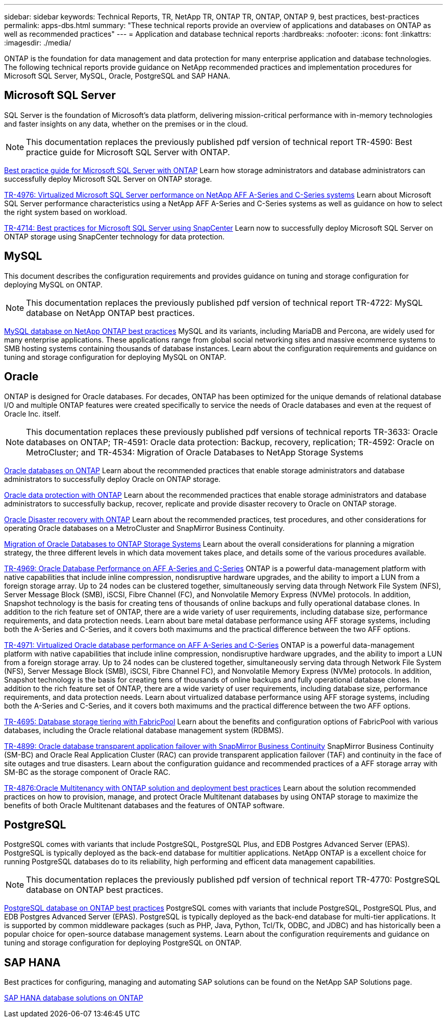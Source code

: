 ---
sidebar: sidebar
keywords: Technical Reports, TR, NetApp TR, ONTAP TR, ONTAP, ONTAP 9, best practices, best-practices
permalink: apps-dbs.html
summary: "These technical reports provide an overview of applications and databases on ONTAP as well as recommended practices"
---
= Application and database technical reports
:hardbreaks:
:nofooter:
:icons: font
:linkattrs:
:imagesdir: ./media/

[.lead]
ONTAP is the foundation for data management and data protection for many enterprise application and database technologies. The following technical reports provide guidance on NetApp recommended practices and implementation procedures for Microsoft SQL Server, MySQL, Oracle, PostgreSQL and SAP HANA.

== Microsoft SQL Server
SQL Server is the foundation of Microsoft's data platform, delivering mission-critical performance with in-memory technologies and faster insights on any data, whether on the premises or in the cloud.

[NOTE]
This documentation replaces the previously published pdf version of technical report TR-4590: Best practice guide for Microsoft SQL Server with ONTAP.

link:https://docs.netapp.com/us-en/ontap-apps-dbs/mssql/overview.html[Best practice guide for Microsoft SQL Server with ONTAP]
Learn how storage administrators and database administrators can successfully deploy Microsoft SQL Server on ONTAP storage.

link:https://www.netapp.com/pdf.html?item=/media/88704-tr-4976-virtualized-microsoft-sql-server-performance-on-netapp-aff-a-series-and-c-series.pdf[TR-4976: Virtualized Microsoft SQL Server performance on NetApp AFF A-Series and C-Series systems^]
Learn about Microsoft SQL Server performance characteristics using a NetApp AFF A-Series and C-Series systems as well as guidance on how to select the right system based on workload. 

link:https://www.netapp.com/pdf.html?item=/media/12400-tr4714.pdf[TR-4714: Best practices for Microsoft SQL Server using SnapCenter^]
Learn now to successfully deploy Microsoft SQL Server on ONTAP storage using SnapCenter technology for data protection.

== MySQL
This document describes the configuration requirements and provides guidance on tuning and storage configuration for deploying MySQL on ONTAP.

[NOTE]
This documentation replaces the previously published pdf version of technical report TR-4722: MySQL database on NetApp ONTAP best practices.

link:https://docs.netapp.com/us-en/ontap-apps-dbs/mysql/overview.html[MySQL database on NetApp ONTAP best practices]
MySQL and its variants, including MariaDB and Percona, are widely used for many enterprise applications. These applications range from global social networking sites and massive ecommerce systems to SMB hosting systems containing thousands of database instances. Learn about the configuration requirements and guidance on tuning and storage configuration for deploying MySQL on ONTAP.

== Oracle
ONTAP is designed for Oracle databases. For decades, ONTAP has been optimized for the unique demands of relational database I/O and multiple ONTAP features were created specifically to service the needs of Oracle databases and even at the request of Oracle Inc. itself.

[NOTE]
This documentation replaces these previously published pdf versions of technical reports TR-3633: Oracle databases on ONTAP; TR-4591: Oracle data protection: Backup, recovery, replication; TR-4592: Oracle on MetroCluster; and TR-4534: Migration of Oracle Databases to NetApp Storage Systems

link:https://docs.netapp.com/us-en/ontap-apps-dbs/oracle/overview.html[Oracle databases on ONTAP]
Learn about the recommended practices that enable storage administrators and database administrators to successfully deploy Oracle on ONTAP storage.

link:https://docs.netapp.com/us-en/ontap-apps-dbs/oracle/dp/oracle-data-protection-introduction.html[Oracle data protection with ONTAP]
Learn about the recommended practices that enable storage administrators and database administrators to successfully backup, recover, replicate and provide disaster recovery to Oracle on ONTAP storage.

link:https://docs.netapp.com/us-en/ontap-apps-dbs/oracle/dr/oracle-dr-overview.html[Oracle Disaster recovery with ONTAP]
Learn about the recommended practices, test procedures, and other considerations for operating Oracle databases on a MetroCluster and SnapMirror Business Continuity. 

link:https://docs.netapp.com/us-en/ontap-apps-dbs/oracle/migration/oracle-migration-overview.html[Migration of Oracle Databases to ONTAP Storage Systems]
Learn about the overall considerations for planning a migration strategy, the three different levels in which data movement takes place, and details some of the various procedures available.

link:https://www.netapp.com/pdf.html?item=/media/85630-tr-4969.pdf[TR-4969: Oracle Database Performance on AFF A-Series and C-Series^]
ONTAP is a powerful data-management platform with native capabilities that include inline compression, nondisruptive hardware upgrades, and the ability to import a LUN from a foreign storage array. Up to 24 nodes can be clustered together, simultaneously serving data through Network File System (NFS), Server Message Block (SMB), iSCSI, Fibre Channel (FC), and Nonvolatile Memory Express (NVMe) protocols. In addition, Snapshot technology is the basis for creating tens of thousands of online backups and fully operational database clones. In addition to the rich feature set of ONTAP, there are a wide variety of user requirements, including database size, performance requirements, and data protection needs. Learn about bare metal database performance using AFF storage systems, including both the A-Series and C-Series, and it covers both maximums and the practical difference between the two AFF options.

link:https://www.netapp.com/pdf.html?item=/media/85629-tr-4971.pdf[TR-4971: Virtualized Oracle database performance on AFF A-Series and C-Series^]
ONTAP is a powerful data-management platform with native capabilities that include inline compression, nondisruptive hardware upgrades, and the ability to import a LUN from a foreign storage array. Up to 24 nodes can be clustered together, simultaneously serving data through Network File System (NFS), Server Message Block (SMB), iSCSI, Fibre Channel FC), and Nonvolatile Memory Express (NVMe) protocols. In addition, Snapshot technology is the basis for creating tens of thousands of online backups and fully operational database clones. In addition to the rich feature set of ONTAP, there are a wide variety of user requirements, including database size, performance requirements, and data protection needs. Learn about virtualized database performance using AFF storage systems, including both the A-Series and C-Series, and it covers both maximums and the practical difference between the two AFF options.

// this is also in nas-containers.html
link:https://www.netapp.com/pdf.html?item=/media/9138-tr4695.pdf[TR-4695: Database storage tiering with FabricPool^]
Learn about the benefits and configuration options of FabricPool with various databases, including the Oracle relational database management system (RDBMS).

link:https://www.netapp.com/pdf.html?item=/media/40384-tr-4899.pdf[TR-4899: Oracle database transparent application failover with SnapMirror Business Continuity^]
SnapMirror Business Continuity (SM-BC) and Oracle Real Application Cluster (RAC) can provide transparent application failover (TAF) and continuity in the face of site outages and true disasters. Learn about the configuration guidance and recommended practices of a AFF storage array with SM-BC as the storage component of Oracle RAC.

link:https://www.netapp.com/pdf.html?item=/media/21901-tr-4876.pdf[TR-4876:Oracle Multitenancy with ONTAP solution and deployment best practices^]
Learn about the solution recommended practices on how to provision, manage, and protect Oracle Multitenant databases by using ONTAP storage to maximize the benefits of both Oracle Multitenant databases and the features of ONTAP software.

== PostgreSQL
PostgreSQL comes with variants that include PostgreSQL, PostgreSQL Plus, and EDB Postgres Advanced Server (EPAS). PostgreSQL is typically deployed as the back-end database for multitier applications. NetApp ONTAP is a excellent choice for running PostgreSQL databases do to its reliability, high performing and efficent data management capabilities.

[NOTE]
This documentation replaces the previously published pdf version of technical report TR-4770: PostgreSQL database on ONTAP best practices.

link:https://docs.netapp.com/us-en/ontap-apps-dbs/postgres/overview.html[PostgreSQL database on ONTAP best practices]
PostgreSQL comes with variants that include PostgreSQL, PostgreSQL Plus, and EDB Postgres Advanced Server (EPAS). PostgreSQL is typically deployed as the back-end database for multi-tier applications. It is supported by common middleware packages (such as PHP, Java, Python, Tcl/Tk, ODBC, and JDBC) and has historically been a popular choice for open-source database management systems. Learn about the configuration requirements and guidance on tuning and storage configuration for deploying PostgreSQL on ONTAP.

== SAP HANA
Best practices for configuring, managing and automating SAP solutions can be found on the NetApp SAP Solutions page.

link:https://docs.netapp.com/us-en/netapp-solutions-sap/[SAP HANA database solutions on ONTAP]